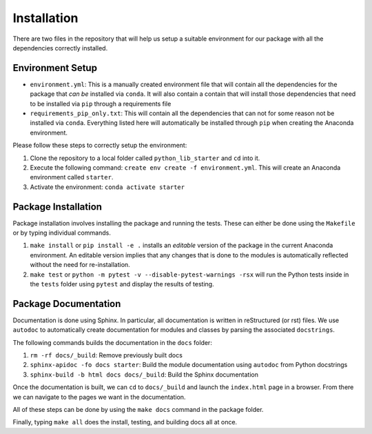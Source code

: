 Installation
============

There are two files in the repository that will help us setup a suitable
environment for our package with all the dependencies correctly
installed.

Environment Setup
-----------------

-  ``environment.yml``: This is a manually created environment file that
   will contain all the dependencies for the package that *can be*
   installed via ``conda``. It will also contain a contain that will
   install those dependencies that need to be installed via ``pip``
   through a requirements file
-  ``requirements_pip_only.txt``: This will contain all the dependencies
   that can not for some reason not be installed via ``conda``.
   Everything listed here will automatically be installed through
   ``pip`` when creating the Anaconda environment.

Please follow these steps to correctly setup the environment:

1. Clone the repository to a local folder called ``python_lib_starter`` and ``cd``
   into it.
2. Execute the following command:
   ``create env create -f environment.yml``. This will create an
   Anaconda environment called ``starter``.
3. Activate the environment: ``conda activate starter``

Package Installation
--------------------

Package installation involves installing the package and running the
tests. These can either be done using the ``Makefile`` or by typing
individual commands.

1. ``make install`` or ``pip install -e .`` installs an *editable*
   version of the package in the current Anaconda environment. An
   editable version implies that any changes that is done to the modules
   is automatically reflected without the need for re-installation.
2. ``make test`` or
   ``python -m pytest -v --disable-pytest-warnings -rsx`` will run the
   Python tests inside in the ``tests`` folder using ``pytest`` and
   display the results of testing.

Package Documentation
---------------------

Documentation is done using Sphinx. In particular, all documentation is
written in reStructured (or rst) files. We use ``autodoc`` to
automatically create documentation for modules and classes by parsing
the associated ``docstrings``.

The following commands builds the documentation in the ``docs`` folder:

1. ``rm -rf docs/_build``: Remove previously built docs
2. ``sphinx-apidoc -fo docs starter``: Build the module documentation
   using ``autodoc`` from Python docstrings
3. ``sphinx-build -b html docs docs/_build``: Build the Sphinx
   documentation

Once the documentation is built, we can ``cd`` to ``docs/_build`` and
launch the ``index.html`` page in a browser. From there we can navigate
to the pages we want in the documentation.

All of these steps can be done by using the ``make docs`` command in the
package folder.

Finally, typing ``make all`` does the install, testing, and building
docs all at once.
